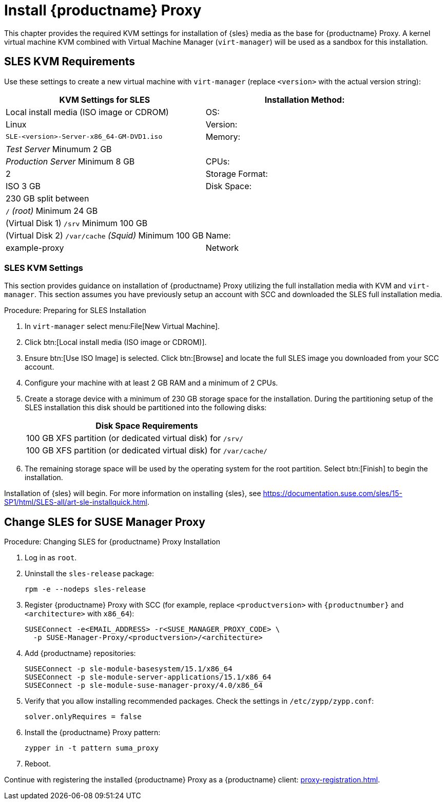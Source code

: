 [[installation-proxy]]
= Install {productname} Proxy

This chapter provides the required KVM settings for installation of {sles} media as the base for {productname} Proxy.
A kernel virtual machine KVM combined with Virtual Machine Manager ([command]``virt-manager``) will be used as a sandbox for this installation.



[[installation-proxy-requirements]]
== SLES KVM Requirements

Use these settings to create a new virtual machine with [command]``virt-manager`` (replace [literal]``<version>`` with the actual version string):

[cols="1,1", options="header"]
|===
| KVM Settings for SLES
| Installation Method: | Local install media (ISO image or CDROM)
| OS:                  | Linux
| Version:             |``SLE-``[literal]``<version>````-Server-x86_64-GM-DVD1.iso``
| Memory:              | _Test Server_ Minumum 2{nbsp}GB
|                      | _Production Server_ Minimum 8{nbsp}GB
| CPUs:                | 2
| Storage Format:      | ISO 3{nbsp}GB
| Disk Space:          | 230{nbsp}GB split between
|                      | [path]``/`` _(root)_ Minimum 24{nbsp}GB
|                      | (Virtual Disk 1) [path]``/srv`` Minimum 100{nbsp}GB
|                      | (Virtual Disk 2) [path]``/var/cache`` _(Squid)_ Minimum 100{nbsp}GB
| Name:                | example-proxy
| Network              | Bridge br0
|===



[[installation-proxy-sles-settings]]
=== SLES KVM Settings

This section provides guidance on installation of {productname} Proxy
utilizing the full installation media with KVM and [command]``virt-manager``.
This section assumes you have previously setup an account with SCC and downloaded the SLES full installation media.



.Procedure: Preparing for SLES Installation
. In [command]``virt-manager`` select menu:File[New Virtual Machine].

. Click btn:[Local install media (ISO image or CDROM)].

. Ensure btn:[Use ISO Image] is selected.
Click btn:[Browse] and locate the full SLES image you downloaded from your SCC account.

. Configure your machine with at least 2 GB RAM and a minimum of 2 CPUs.

. Create a storage device with a minimum of 230 GB storage space for the installation.
During the partitioning setup of the SLES installation this disk should be partitioned into the following disks:
+
// FIXME: not sure about swap space
// |4{nbsp}GB Swap space
+
[cols="1", options="header"]
|===
| Disk Space Requirements
| 100{nbsp}GB XFS partition (or dedicated virtual disk) for [path]``/srv/``
| 100{nbsp}GB XFS partition (or dedicated virtual disk) for [path]``/var/cache/``
|===

. The remaining storage space will be used by the operating system for the root partition.
Select btn:[Finish] to begin the installation.

Installation of {sles} will begin.
For more information on installing {sles}, see https://documentation.suse.com/sles/15-SP1/html/SLES-all/art-sle-installquick.html.



[[installation-proxy-sles]]
== Change SLES for SUSE Manager Proxy



[[proc-installation-proxy-sles]]
.Procedure: Changing SLES for {productname} Proxy Installation

// Most steps are currently needed because of 4.0 workarounds
. Log in as `root`.

. Uninstall the `sles-release` package:
+

----
rpm -e --nodeps sles-release
----

. Register {productname} Proxy with SCC (for example, replace `<productversion>` with `{productnumber}` and `<architecture>` with `x86_64`):
+

----
SUSEConnect -e<EMAIL_ADDRESS> -r<SUSE_MANAGER_PROXY_CODE> \
  -p SUSE-Manager-Proxy/<productversion>/<architecture>
----

. Add {productname} repositories:
+

----
SUSEConnect -p sle-module-basesystem/15.1/x86_64
SUSEConnect -p sle-module-server-applications/15.1/x86_64
SUSEConnect -p sle-module-suse-manager-proxy/4.0/x86_64
----

. Verify that you allow installing recommended packages.
Check the settings in `/etc/zypp/zypp.conf`:
+
----
solver.onlyRequires = false
----

. Install the {productname} Proxy pattern:
+

----
zypper in -t pattern suma_proxy
----

. Reboot.

Continue with registering the installed {productname} Proxy as a {productname} client: xref:proxy-registration.adoc[].
